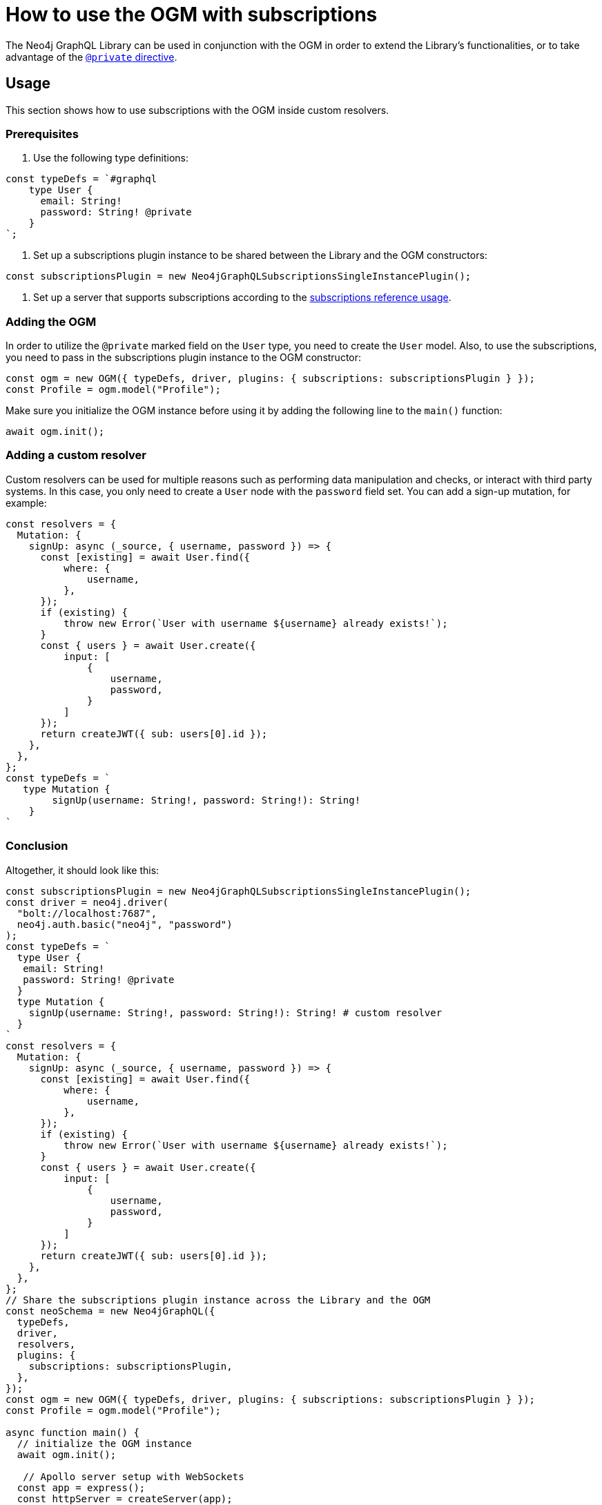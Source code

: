 [[ogm-subscriptions]]
= How to use the OGM with subscriptions

The Neo4j GraphQL Library can be used in conjunction with the OGM in order to extend the Library's functionalities, or to take advantage of the xref:ogm/private.adoc[`@private` directive]. 

== Usage

This section shows how to use subscriptions with the OGM inside custom resolvers.

=== Prerequisites

. Use the following type definitions:
[source, javascript, indent=0]
----
const typeDefs = `#graphql
    type User {
      email: String!
      password: String! @private
    }
`;
----

. Set up a subscriptions plugin instance to be shared between the Library and the OGM constructors:
[source, javascript, indent=0]
----
const subscriptionsPlugin = new Neo4jGraphQLSubscriptionsSingleInstancePlugin();
----

. Set up a server that supports subscriptions according to the xref:subscriptions/getting-started.adoc#setting-up-server[subscriptions reference usage].


=== Adding the OGM

In order to utilize the `@private` marked field on the `User` type, you need to create the `User` model.
Also, to use the subscriptions, you need to pass in the subscriptions plugin instance to the OGM constructor:

[source, javascript, indent=0]
----
const ogm = new OGM({ typeDefs, driver, plugins: { subscriptions: subscriptionsPlugin } });
const Profile = ogm.model("Profile");
----

Make sure you initialize the OGM instance before using it by adding the following line to the `main()` function:
[source, javascript, indent=0]
----
await ogm.init();
----

=== Adding a custom resolver

Custom resolvers can be used for multiple reasons such as performing data manipulation and checks, or interact with third party systems. 
In this case, you only need to create a `User` node with the `password` field set.
You can add a sign-up mutation, for example:

[source, javascript, indent=0]
----
const resolvers = {
  Mutation: {
    signUp: async (_source, { username, password }) => {
      const [existing] = await User.find({
          where: {
              username,
          },
      });
      if (existing) {
          throw new Error(`User with username ${username} already exists!`);
      }
      const { users } = await User.create({
          input: [
              {
                  username,
                  password,
              }
          ]
      });
      return createJWT({ sub: users[0].id });
    },
  },
};
const typeDefs = `
   type Mutation {
        signUp(username: String!, password: String!): String!
    }
`
----

[discrete]
=== Conclusion

Altogether, it should look like this:

[source, javascript, indent=0]
----
const subscriptionsPlugin = new Neo4jGraphQLSubscriptionsSingleInstancePlugin();
const driver = neo4j.driver(
  "bolt://localhost:7687",
  neo4j.auth.basic("neo4j", "password")
);
const typeDefs = `
  type User {
   email: String!
   password: String! @private
  }
  type Mutation {
    signUp(username: String!, password: String!): String! # custom resolver
  }
`
const resolvers = {
  Mutation: {
    signUp: async (_source, { username, password }) => {
      const [existing] = await User.find({
          where: {
              username,
          },
      });
      if (existing) {
          throw new Error(`User with username ${username} already exists!`);
      }
      const { users } = await User.create({
          input: [
              {
                  username,
                  password,
              }
          ]
      });
      return createJWT({ sub: users[0].id });
    },
  },
};
// Share the subscriptions plugin instance across the Library and the OGM
const neoSchema = new Neo4jGraphQL({
  typeDefs,
  driver,
  resolvers,
  plugins: {
    subscriptions: subscriptionsPlugin,
  },
});
const ogm = new OGM({ typeDefs, driver, plugins: { subscriptions: subscriptionsPlugin } });
const Profile = ogm.model("Profile");

async function main() {
  // initialize the OGM instance
  await ogm.init();

   // Apollo server setup with WebSockets
  const app = express();
  const httpServer = createServer(app);
  const wsServer = new WebSocketServer({
    server: httpServer,
    path: "/graphql",
  });

  // Neo4j schema
  const schema = await neoSchema.getSchema();

  const serverCleanup = useServer(
    {
      schema,
      context: (ctx) => {
        return ctx;
      },
    },
    wsServer
  );

  const server = new ApolloServer({
    schema,
    plugins: [
      ApolloServerPluginDrainHttpServer({
        httpServer,
      }),
      {
        async serverWillStart() {
          return Promise.resolve({
            async drainServer() {
              await serverCleanup.dispose();
            },
          });
        },
      },
    ],
  });
  await server.start();

  app.use(
    "/graphql",
    cors(),
    bodyParser.json(),
    expressMiddleware(server, {
      context: async ({ req }) => ({ req }),
    })
  );

  const PORT = 4000;
  httpServer.listen(PORT, () => {
    console.log(`Server is now running on http://localhost:${PORT}/graphql`);
  });
}
----


== Receiving the subscription events

First, run the following subscription to receive `User` creation events:
[source, gql, indent=0]
----
subscription {
  userCreated {
    createdUser {
      email
    }
    event
  }
}
----

Then run the sign-up mutation:
[source, gql, indent=0]
----
mutation {
  signUp(email: "jon.doe@xyz.com", password: "jondoe") {
    email
    password
  }
}
----

The results should look like this:
[source, gql, indent=0]
----
{
  "data": {
    "userCreated": {
      "createdUser": {
        "email": "jon.doe@xyz.com",
        "password": "jondoe"
      },
      "event": "CREATE"
    }
  }
}
----
